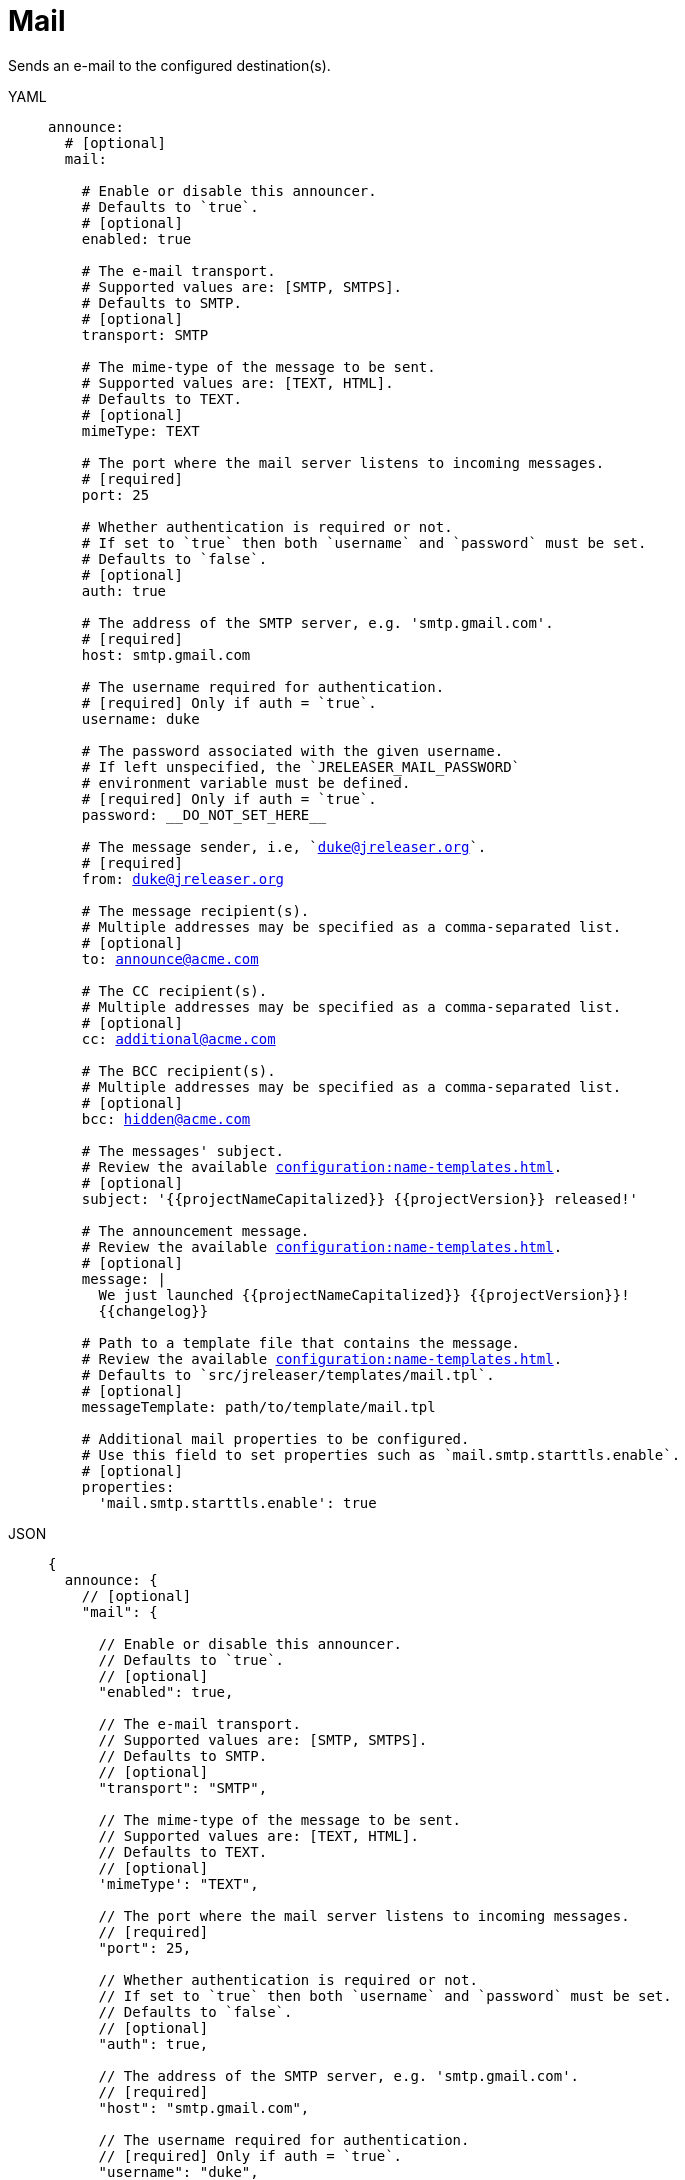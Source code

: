 = Mail

Sends an e-mail to the configured destination(s).

[tabs]
====
YAML::
+
[source,yaml]
[subs="+macros"]
----
announce:
  # [optional]
  mail:

    # Enable or disable this announcer.
    # Defaults to `true`.
    # [optional]
    enabled: true

    # The e-mail transport.
    # Supported values are: [SMTP, SMTPS].
    # Defaults to SMTP.
    # [optional]
    transport: SMTP

    # The mime-type of the message to be sent.
    # Supported values are: [TEXT, HTML].
    # Defaults to TEXT.
    # [optional]
    mimeType: TEXT

    # The port where the mail server listens to incoming messages.
    # [required]
    port: 25

    # Whether authentication is required or not.
    # If set to `true` then both `username` and `password` must be set.
    # Defaults to `false`.
    # [optional]
    auth: true

    # The address of the SMTP server, e.g. 'smtp.gmail.com'.
    # [required]
    host: smtp.gmail.com

    # The username required for authentication.
    # [required] Only if auth = `true`.
    username: duke

    # The password associated with the given username.
    # If left unspecified, the `JRELEASER_MAIL_PASSWORD`
    # environment variable must be defined.
    # [required] Only if auth = `true`.
    password: __DO_NOT_SET_HERE__

    # The message sender, i.e, `duke@jreleaser.org`.
    # [required]
    from: duke@jreleaser.org

    # The message recipient(s).
    # Multiple addresses may be specified as a comma-separated list.
    # [optional]
    to: announce@acme.com

    # The CC recipient(s).
    # Multiple addresses may be specified as a comma-separated list.
    # [optional]
    cc: additional@acme.com

    # The BCC recipient(s).
    # Multiple addresses may be specified as a comma-separated list.
    # [optional]
    bcc: hidden@acme.com

    # The messages' subject.
    # Review the available xref:configuration:name-templates.adoc[].
    # [optional]
    subject: '{{projectNameCapitalized}} {{projectVersion}} released!'

    # The announcement message.
    # Review the available xref:configuration:name-templates.adoc[].
    # [optional]
    message: |
      We just launched {{projectNameCapitalized}} {{projectVersion}}!
      {{changelog}}

    # Path to a template file that contains the message.
    # Review the available xref:configuration:name-templates.adoc[].
    # Defaults to `src/jreleaser/templates/mail.tpl`.
    # [optional]
    messageTemplate: path/to/template/mail.tpl

    # Additional mail properties to be configured.
    # Use this field to set properties such as `mail.smtp.starttls.enable`.
    # [optional]
    properties:
      'mail.smtp.starttls.enable': true
----
JSON::
+
[source,json]
[subs="+macros"]
----
{
  announce: {
    // [optional]
    "mail": {

      // Enable or disable this announcer.
      // Defaults to `true`.
      // [optional]
      "enabled": true,

      // The e-mail transport.
      // Supported values are: [SMTP, SMTPS].
      // Defaults to SMTP.
      // [optional]
      "transport": "SMTP",

      // The mime-type of the message to be sent.
      // Supported values are: [TEXT, HTML].
      // Defaults to TEXT.
      // [optional]
      'mimeType': "TEXT",

      // The port where the mail server listens to incoming messages.
      // [required]
      "port": 25,

      // Whether authentication is required or not.
      // If set to `true` then both `username` and `password` must be set.
      // Defaults to `false`.
      // [optional]
      "auth": true,

      // The address of the SMTP server, e.g. 'smtp.gmail.com'.
      // [required]
      "host": "smtp.gmail.com",

      // The username required for authentication.
      // [required] Only if auth = `true`.
      "username": "duke",

      // The password associated with the given username.
      // If left unspecified, the `JRELEASER_MAIL_PASSWORD`
      // environment variable must be defined.
      // [required] Only if auth = `true`.
      "password": "__DO_NOT_SET_HERE__",

      // The message sender, i.e, `duke@jreleaser.org`.
      // [required]
      "from": "duke@jreleaser.org",

      // The message recipient(s).
      // Multiple addresses may be specified as a comma-separated list.
      // [optional]
      "to": "announce@acme.com",

      // The CC recipient(s).
      // Multiple addresses may be specified as a comma-separated list.
      // [optional]
      "cc": "additional@acme.com",

      // The BCC recipient(s).
      // Multiple addresses may be specified as a comma-separated list.
      // [optional]
      "bcc": "hidden@acme.com",

      // The messages' subject.
      // Review the available xref:configuration:name-templates.adoc[].
      // [optional]
      "subject": "{{projectNameCapitalized}} {{projectVersion}} released!",

      // The announcement message.
      // Review the available xref:configuration:name-templates.adoc[].
      // [optional]
      "message": "We just launched {{projectNameCapitalized}} {{projectVersion}}!\\n{{changelog}}",

      // Path to a template file that contains the message.
      // Review the available xref:configuration:name-templates.adoc[].
      // Defaults to `src/jreleaser/templates/mail.tpl`.
      // [optional]
      "messageTemplate": "path/to/template/mail.tpl",

      // Additional mail properties to be configured.
      // Use this field to set properties such as `mail.smtp.starttls.enable`.
      // [optional]
      "properties": {
        "mail.smtp.starttls.enable": true
      }
    }
  }
}
----
Maven::
+
[source,xml]
[subs="+macros,verbatim"]
----
<jreleaser>
  <announce>
    <!--
      [optional]
    -->
    <mail>
      <!--
        Enable or disable this announcer.
        Defaults to `true`.
        [optional]
      -->
      <enabled>true</enabled>

      <!--
        The e-mail transport.
        Supported values are: [SMTP, SMTPS].
        Defaults to SMTP.
        [optional]
      -->
      <transport>SMTP</transport>

      <!--
        The mime-type of the message to be sent.
        Supported values are: [TEXT, HTML].
        Defaults to TEXT.
        [optional]
      -->
      <mimeType>TEXT</mimeType>

      <!--
        The port where the mail server listens to incoming messages.
        [required]
      -->
      <port>25</port>

      <!--
        Whether authentication is required or not.
        If set to `true` then both `username` and `password` must be set.
        Defaults to `false`.
        [optional]
      -->
      <auth>true</auth>

      <!--
        The address of the SMTP server, e.g. 'smtp.gmail.com'.
        [required]
      -->
      <host>smtp.gmail.com</host>

      <!--
        The username required for authentication.
        [required] Only if auth = `true`.
      -->
      <username>duke</username>

      <!--
        The password associated with the given username.
        If left unspecified, the `JRELEASER_MAIL_PASSWORD`
        environment variable must be defined.
        [required] Only if auth = `true`.
      -->
      <password>__DO_NOT_SET_HERE__</password>

      <!--
        The message sender, i.e, `duke@jreleaser.org`.
        [required]
      -->
      <from>duke@jreleaser.org</from>

      <!--
        The message recipient(s).
        Multiple addresses may be specified as a comma-separated list.
        [optional]
      -->
      <to>announce@acme.com</to>

      <!--
        The CC recipient(s).
        Multiple addresses may be specified as a comma-separated list.
        [optional]
      -->
      <cc>additional@acme.com</cc>

      <!--
        The BCC recipient(s).
        Multiple addresses may be specified as a comma-separated list.
        [optional]
      -->
      <bcc>hidden@acme.com</bcc>

      <!--
        The messages' subject.
        Review the available xref:configuration:name-templates.adoc[].
        [optional]
      -->
      <subject>{{projectNameCapitalized}} {{projectVersion}} released!</subject>

      <!--
        The announcement message.
        Review the available xref:configuration:name-templates.adoc[].
        [optional]
      -->
      <message>
        We just launched {{projectNameCapitalized}} {{projectVersion}}!
        {{changelog}}
      </message>

      <!--
        Path to a template file that contains the message.
        Review the available xref:configuration:name-templates.adoc[].
        Defaults to `src/jreleaser/templates/mail.tpl`.
        [optional]
      -->
      <messageTemplate>path/to/template/mail.tpl</messageTemplate>

      <!--
        Additional mail properties to be configured.
        Use this field to set properties such as `mail.smtp.starttls.enable`.
        [optional]
      -->
      <properties>
        <mail.smtp.starttls.enable>true</mail.smtp.starttls.enable>
      </properties>
    </mail>
  </announce>
</jreleaser>
----
Gradle::
+
[source,groovy]
[subs="+macros"]
----
jreleaser {
  announce {
    // [optional]
    mail {

      // Enable or disable this announcer.
      // Defaults to `true`.
      // [optional]
      enabled = true

      // The e-mail transport.
      // Supported values are = [SMTP, SMTPS].
      // Defaults to SMTP.
      // [optional]
      transport = 'SMTP'

      // The mime-type of the message to be sent.
      // Supported values are = [TEXT, HTML].
      // Defaults to TEXT.
      // [optional]
      mimeType = 'TEXT'

      // The port where the mail server listens to incoming messages.
      // [required]
      port = 25

      // Whether authentication is required or not.
      // If set to `true` then both `username` and `password` must be set.
      // Defaults to `false`.
      // [optional]
      auth = true

      // The address of the SMTP server, e.g. 'smtp.gmail.com'.
      // [required]
      host = 'smtp.gmail.com'

      // The username required for authentication.
      // [required] Only if auth = `true`.
      username: 'duke'

      // The password associated with the given username.
      // If left unspecified, the `JRELEASER_MAIL_PASSWORD`
      // environment variable must be defined.
      // [required] Only if auth = `true`.
      password = '__DO_NOT_SET_HERE__'

      // The message sender, i.e, `duke@jreleaser.org`.
      // [required]
      from = 'duke@jreleaser.org'

      // The message recipient(s).
      // Multiple addresses may be specified as a comma-separated list.
      // [optional]
      to = 'announce@acme.com'

      // The CC recipient(s).
      // Multiple addresses may be specified as a comma-separated list.
      // [optional]
      cc = 'additional@acme.com'

      // The BCC recipient(s).
      // Multiple addresses may be specified as a comma-separated list.
      // [optional]
      bcc = 'hidden@acme.com'

      // The messages' subject.
      // Review the available xref:configuration:name-templates.adoc[].
      // [optional]
      subject = '{{projectNameCapitalized}} {{projectVersion}} released!'

      // The announcement message.
      // Review the available xref:configuration:name-templates.adoc[].
      // [optional]
      message = '''
        We just launched {{projectNameCapitalized}} {{projectVersion}}!
        {{changelog}}'''

      // Path to a template file that contains the message.
      // Review the available xref:configuration:name-templates.adoc[].
      // Defaults to `src/jreleaser/templates/mail.tpl`.
      // [optional]
      messageTemplate = 'path/to/template/mail.tpl'

      // Additional mail properties to be configured.
      // Use this field to set properties such as `mail.smtp.starttls.enable`.
      // [optional]
      properties.put('mail.smtp.starttls.enable', 'true')
    }
  }
}
----
====

NOTE: At least one of `to`, `cc`, or `bcc` must be specified.

You may define either `message` or `messageTemplate`, with the former taking precedence over the latter.

The following mail properties will be set by default given these conditions:

.SMTP transport
mail.smtp.starttls.enable:: Set to `true` if not present and auth is set to `true`.

.SMTPS transport
mail.smtp.socketFactory.port:: Set to `port` if not present and auth is set to `true`.
mail.smtp.socketFactory.class:: Set to `javax.net.ssl.SSLSocketFactory` if not present and auth is set to `true`.

== Sending mail via GMail

If you setup `smtp.gmail.com` as your mail server you may encounter an exception similar to

[source]
----
Caused by: javax.mail.AuthenticationFailedException: 535-5.7.8 Username and Password not accepted. Learn more at
535 5.7.8  https://support.google.com/mail/?p=BadCredentials bj7sm9598226ejb.28 - gsmtp
----

If you do then it means your account cannot be used as is to sent messages via GMail. You may need to
link:https://support.google.com/accounts/answer/185833?p=InvalidSecondFactor[create an App Password] and set it as the
value for `password` (remember to use the `JRELEASER_MAIL_PASSWORD` environment variable instead).

It may be the case that GMail decides there's a different way to allow access to your account, in which case review
GMail's guidelines and adjust your configuration accordingly.

